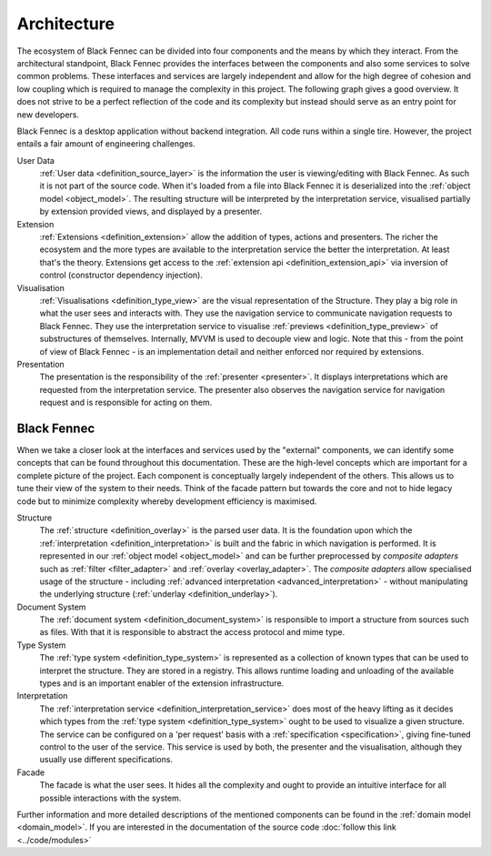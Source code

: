 .. _Architecture:

Architecture
============
The ecosystem of Black Fennec can be divided into four components and the means by which they interact. From the architectural standpoint, Black Fennec provides the interfaces between the components and also some services to solve common problems. These interfaces and services are largely independent and allow for the high degree of cohesion and low coupling which is required to manage the complexity in this project. The following graph gives a good overview. It does not strive to be a perfect reflection of the code and its complexity but instead should serve as an entry point for new developers.

.. uml:: overview.puml

Black Fennec is a desktop application without backend integration. All code runs within a single tire. However, the project entails a fair amount of engineering challenges.


User Data
    :ref:`User data <definition_source_layer>` is the information the user is viewing/editing with Black Fennec. As such it is not part of the source code. When it's loaded from a file into Black Fennec it is deserialized into the :ref:`object model <object_model>`. The resulting structure will be interpreted by the interpretation service, visualised partially by extension provided views, and displayed by a presenter.

Extension
    :ref:`Extensions <definition_extension>` allow the addition of types, actions and presenters. The richer the ecosystem and the more types are available to the interpretation service the better the interpretation. At least that's the theory. Extensions get access to the :ref:`extension api <definition_extension_api>` via inversion of control (constructor dependency injection).

Visualisation
    :ref:`Visualisations <definition_type_view>` are the visual representation of the Structure. They play a big role in what the user sees and interacts with. They use the navigation service to communicate navigation requests to Black Fennec. They use the interpretation service to visualise :ref:`previews <definition_type_preview>` of substructures of themselves. Internally, MVVM is used to decouple view and logic. Note that this - from the point of view of Black Fennec - is an implementation detail and neither enforced nor required by extensions.

Presentation
    The presentation is the responsibility of the :ref:`presenter <presenter>`. It displays interpretations which are requested from the interpretation service. The presenter also observes the navigation service for navigation request and is responsible for acting on them.


Black Fennec
""""""""""""
When we take a closer look at the interfaces and services used by the "external" components, we can identify some concepts that can be found throughout this documentation. These are the high-level concepts which are important for a complete picture of the project. Each component is conceptually largely independent of the others. This allows us to tune their view of the system to their needs. Think of the facade pattern but towards the core and not to hide legacy code but to minimize complexity whereby development efficiency is maximised.

.. uml:: guts.puml

Structure
    The :ref:`structure <definition_overlay>` is the parsed user data. It is the foundation upon which the :ref:`interpretation <definition_interpretation>` is built and the fabric in which navigation is performed. It is represented in our :ref:`object model <object_model>` and can be further preprocessed by `composite adapters` such as :ref:`filter <filter_adapter>` and :ref:`overlay <overlay_adapter>`. The `composite adapters` allow specialised usage of the structure - including :ref:`advanced interpretation <advanced_interpretation>` - without manipulating the underlying structure (:ref:`underlay <definition_underlay>`).

Document System
    The :ref:`document system <definition_document_system>` is responsible to import a structure from sources such as files. With that it is responsible to abstract the access protocol and mime type.

Type System
    The :ref:`type system <definition_type_system>` is represented as a collection of known types that can be used to interpret the structure. They are stored in a registry. This allows runtime loading and unloading of the available types and is an important enabler of the extension infrastructure.

Interpretation
    The :ref:`interpretation service <definition_interpretation_service>` does most of the heavy lifting as it decides which types from the :ref:`type system <definition_type_system>` ought to be used to visualize a given structure. The service can be configured on a 'per request' basis with a :ref:`specification <specification>`, giving fine-tuned control to the user of the service. This service is used by both, the presenter and the visualisation, although they usually use different specifications.

Facade
    The facade is what the user sees. It hides all the complexity and ought to provide an intuitive interface for all possible interactions with the system.

Further information and more detailed descriptions of the mentioned components can be found in the :ref:`domain model <domain_model>`. If you are interested in the documentation of the source code :doc:`follow this link <../code/modules>`